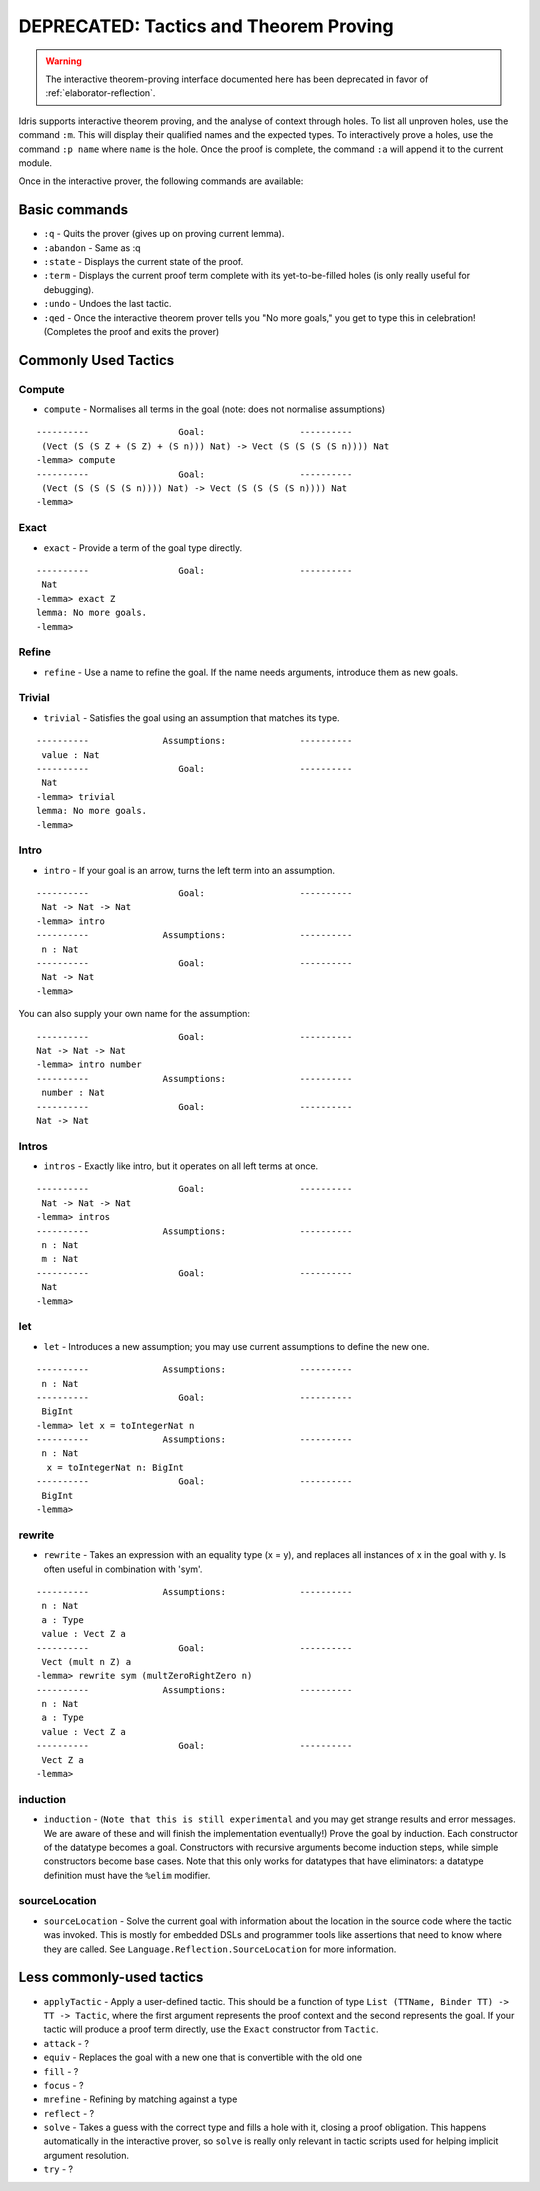 ***************************
DEPRECATED: Tactics and Theorem Proving
***************************

.. warning::
   The interactive theorem-proving interface documented here has been
   deprecated in favor of :ref:`elaborator-reflection`.

Idris supports interactive theorem proving, and the analyse of context
through holes.  To list all unproven holes, use the command ``:m``.
This will display their qualified names and the expected types. To
interactively prove a holes, use the command ``:p name`` where ``name``
is the hole. Once the proof is complete, the command ``:a`` will append
it to the current module.

Once in the interactive prover, the following commands are available:

Basic commands
==============

-  ``:q`` - Quits the prover (gives up on proving current lemma).
-  ``:abandon`` - Same as :q
-  ``:state`` - Displays the current state of the proof.
-  ``:term`` - Displays the current proof term complete with its
   yet-to-be-filled holes (is only really useful for debugging).
-  ``:undo`` - Undoes the last tactic.
-  ``:qed`` - Once the interactive theorem prover tells you "No more
   goals," you get to type this in celebration! (Completes the proof and
   exits the prover)

Commonly Used Tactics
=====================

Compute
-------

-  ``compute`` - Normalises all terms in the goal (note: does not
   normalise assumptions)

::

    ----------                 Goal:                  ----------
     (Vect (S (S Z + (S Z) + (S n))) Nat) -> Vect (S (S (S (S n)))) Nat
    -lemma> compute
    ----------                 Goal:                  ----------
     (Vect (S (S (S (S n)))) Nat) -> Vect (S (S (S (S n)))) Nat
    -lemma>

Exact
-----

-  ``exact`` - Provide a term of the goal type directly.

::

    ----------                 Goal:                  ----------
     Nat
    -lemma> exact Z
    lemma: No more goals.
    -lemma>

Refine
------

-  ``refine`` - Use a name to refine the goal. If the name needs
   arguments, introduce them as new goals.

Trivial
-------

-  ``trivial`` - Satisfies the goal using an assumption that matches its
   type.

::

    ----------              Assumptions:              ----------
     value : Nat
    ----------                 Goal:                  ----------
     Nat
    -lemma> trivial
    lemma: No more goals.
    -lemma>

Intro
-----

-  ``intro`` - If your goal is an arrow, turns the left term into an
   assumption.

::

    ----------                 Goal:                  ----------
     Nat -> Nat -> Nat
    -lemma> intro
    ----------              Assumptions:              ----------
     n : Nat
    ----------                 Goal:                  ----------
     Nat -> Nat
    -lemma>

You can also supply your own name for the assumption:

::

    ----------                 Goal:                  ----------
    Nat -> Nat -> Nat
    -lemma> intro number
    ----------              Assumptions:              ----------
     number : Nat
    ----------                 Goal:                  ----------
    Nat -> Nat


Intros
------

-  ``intros`` - Exactly like intro, but it operates on all left terms at
   once.

::

    ----------                 Goal:                  ----------
     Nat -> Nat -> Nat
    -lemma> intros
    ----------              Assumptions:              ----------
     n : Nat
     m : Nat
    ----------                 Goal:                  ----------
     Nat
    -lemma>

let
---

-  ``let`` - Introduces a new assumption; you may use current
   assumptions to define the new one.

::

    ----------              Assumptions:              ----------
     n : Nat
    ----------                 Goal:                  ----------
     BigInt
    -lemma> let x = toIntegerNat n
    ----------              Assumptions:              ----------
     n : Nat
      x = toIntegerNat n: BigInt
    ----------                 Goal:                  ----------
     BigInt
    -lemma>

rewrite
-------

-  ``rewrite`` - Takes an expression with an equality type (x = y), and
   replaces all instances of x in the goal with y. Is often useful in
   combination with 'sym'.

::

    ----------              Assumptions:              ----------
     n : Nat
     a : Type
     value : Vect Z a
    ----------                 Goal:                  ----------
     Vect (mult n Z) a
    -lemma> rewrite sym (multZeroRightZero n)
    ----------              Assumptions:              ----------
     n : Nat
     a : Type
     value : Vect Z a
    ----------                 Goal:                  ----------
     Vect Z a
    -lemma>

induction
---------

-  ``induction`` - (``Note that this is still experimental`` and you may
   get strange results and error messages. We are aware of these and
   will finish the implementation eventually!) Prove the goal by
   induction. Each constructor of the datatype becomes a goal.
   Constructors with recursive arguments become induction steps, while
   simple constructors become base cases. Note that this only works for
   datatypes that have eliminators: a datatype definition must have the
   ``%elim`` modifier.


sourceLocation
--------------

-  ``sourceLocation`` - Solve the current goal with information about
   the location in the source code where the tactic was invoked. This is
   mostly for embedded DSLs and programmer tools like assertions that
   need to know where they are called. See
   ``Language.Reflection.SourceLocation`` for more information.

Less commonly-used tactics
==========================

-  ``applyTactic`` - Apply a user-defined tactic. This should be a
   function of type ``List (TTName, Binder TT) -> TT -> Tactic``, where
   the first argument represents the proof context and the second
   represents the goal. If your tactic will produce a proof term
   directly, use the ``Exact`` constructor from ``Tactic``.
-  ``attack`` - ?
-  ``equiv`` - Replaces the goal with a new one that is convertible with
   the old one
-  ``fill`` - ?
-  ``focus`` - ?
-  ``mrefine`` - Refining by matching against a type
-  ``reflect`` - ?
-  ``solve`` - Takes a guess with the correct type and fills a hole with
   it, closing a proof obligation. This happens automatically in the
   interactive prover, so ``solve`` is really only relevant in tactic
   scripts used for helping implicit argument resolution.
-  ``try`` - ?
